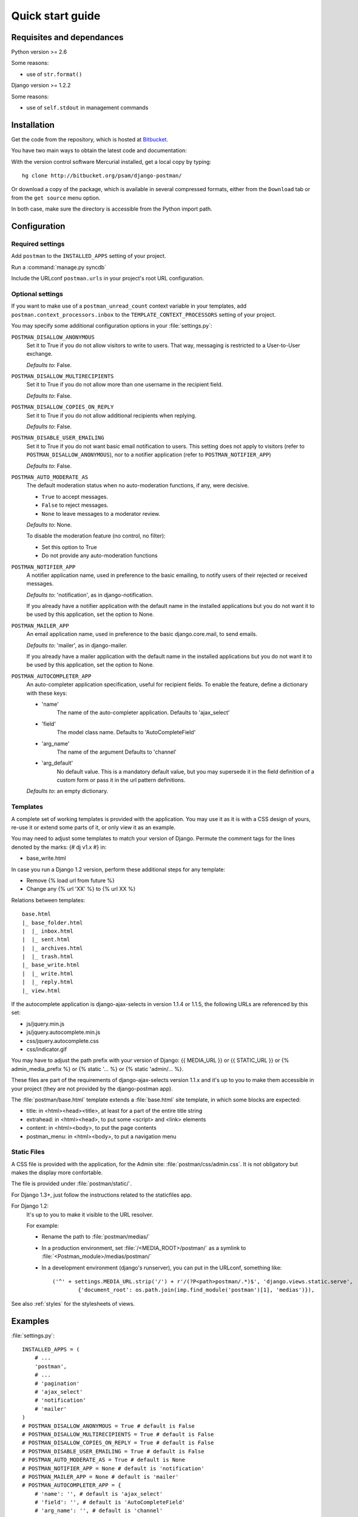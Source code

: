 .. _quickstart:

Quick start guide
=================

Requisites and dependances
--------------------------

Python version >= 2.6

Some reasons:

* use of ``str.format()``

Django version >= 1.2.2

Some reasons:

* use of ``self.stdout`` in management commands

Installation
------------
Get the code from the repository, which is hosted at `Bitbucket <http://bitbucket.org/>`_.

You have two main ways to obtain the latest code and documentation:

With the version control software Mercurial installed, get a local copy by typing::

    hg clone http://bitbucket.org/psam/django-postman/

Or download a copy of the package, which is available in several compressed formats,
either from the ``Download`` tab or from the ``get source`` menu option.

In both case, make sure the directory is accessible from the Python import path.

Configuration
-------------

Required settings
~~~~~~~~~~~~~~~~~

Add ``postman`` to the ``INSTALLED_APPS`` setting of your project.

Run a :command:`manage.py syncdb`

Include the URLconf ``postman.urls`` in your project's root URL configuration.

.. _optional_settings:

Optional settings
~~~~~~~~~~~~~~~~~

If you want to make use of a ``postman_unread_count`` context variable in your templates,
add ``postman.context_processors.inbox`` to the ``TEMPLATE_CONTEXT_PROCESSORS`` setting
of your project.

You may specify some additional configuration options in your :file:`settings.py`:

``POSTMAN_DISALLOW_ANONYMOUS``
    Set it to True if you do not allow visitors to write to users.
    That way, messaging is restricted to a User-to-User exchange.

    *Defaults to*: False.

``POSTMAN_DISALLOW_MULTIRECIPIENTS``
    Set it to True if you do not allow more than one username in the recipient field.

    *Defaults to*: False.

``POSTMAN_DISALLOW_COPIES_ON_REPLY``
    Set it to True if you do not allow additional recipients when replying.

    *Defaults to*: False.

``POSTMAN_DISABLE_USER_EMAILING``
    Set it to True if you do not want basic email notification to users.
    This setting does not apply to visitors (refer to ``POSTMAN_DISALLOW_ANONYMOUS``),
    nor to a notifier application (refer to ``POSTMAN_NOTIFIER_APP``)

    *Defaults to*: False.
    
``POSTMAN_AUTO_MODERATE_AS``
    The default moderation status when no auto-moderation functions, if any, were decisive.

    * ``True`` to accept messages.
    * ``False`` to reject messages.
    * ``None`` to leave messages to a moderator review.

    *Defaults to*: None.

    To disable the moderation feature (no control, no filter):

    * Set this option to True
    * Do not provide any auto-moderation functions

``POSTMAN_NOTIFIER_APP``
    A notifier application name, used in preference to the basic emailing,
    to notify users of their rejected or received messages.

    *Defaults to*: 'notification', as in django-notification.

    If you already have a notifier application with the default name in the installed applications
    but you do not want it to be used by this application, set the option to None.

``POSTMAN_MAILER_APP``
    An email application name, used in preference to the basic django.core.mail, to send emails.

    *Defaults to*: 'mailer', as in django-mailer.

    If you already have a mailer application with the default name in the installed applications
    but you do not want it to be used by this application, set the option to None.

``POSTMAN_AUTOCOMPLETER_APP``
    An auto-completer application specification, useful for recipient fields.
    To enable the feature, define a dictionary with these keys:

    * 'name'
        The name of the auto-completer application.
        Defaults to 'ajax_select'
    * 'field'
        The model class name.
        Defaults to 'AutoCompleteField'
    * 'arg_name'
        The name of the argument
        Defaults to 'channel'
    * 'arg_default'
        No default value. This is a mandatory default value, but you may supersede it in the field
        definition of a custom form or pass it in the url pattern definitions.

    *Defaults to*: an empty dictionary.

Templates
~~~~~~~~~
A complete set of working templates is provided with the application.
You may use it as it is with a CSS design of yours, re-use it or extend some parts of it,
or only view it as an example.

You may need to adjust some templates to match your version of Django.
Permute the comment tags for the lines denoted by the marks: {# dj v1.x #} in:

* base_write.html

In case you run a Django 1.2 version, perform these additional steps for any template:

* Remove {% load url from future %}
* Change any {% url 'XX' %} to {% url XX %}

Relations between templates::

    base.html
    |_ base_folder.html
    |  |_ inbox.html
    |  |_ sent.html
    |  |_ archives.html
    |  |_ trash.html
    |_ base_write.html
    |  |_ write.html
    |  |_ reply.html
    |_ view.html

If the autocomplete application is django-ajax-selects in version 1.1.4 or 1.1.5, the following URLs are referenced by this set:

* js/jquery.min.js
* js/jquery.autocomplete.min.js
* css/jquery.autocomplete.css
* css/indicator.gif

You may have to adjust the path prefix with your version of Django:
{{ MEDIA_URL }} or {{ STATIC_URL }} or {% admin_media_prefix %} or {% static '... %} or {% static 'admin/... %}.

These files are part of the requirements of django-ajax-selects version 1.1.x and
it's up to you to make them accessible in your project (they are not provided by the django-postman app).

The :file:`postman/base.html` template extends a :file:`base.html` site template,
in which some blocks are expected:

* title: in <html><head><title>, at least for a part of the entire title string
* extrahead: in <html><head>, to put some <script> and <link> elements
* content: in <html><body>, to put the page contents
* postman_menu: in <html><body>, to put a navigation menu

Static Files
~~~~~~~~~~~~
A CSS file is provided with the application, for the Admin site: :file:`postman/css/admin.css`.
It is not obligatory but makes the display more confortable.

The file is provided under :file:`postman/static/`.

For Django 1.3+, just follow the instructions related to the staticfiles app.

For Django 1.2:
	It's up to you to make it visible to the URL resolver.

	For example:

	* Rename the path to :file:`postman/medias/`
	* In a production environment, set :file:`/<MEDIA_ROOT>/postman/` as a symlink to :file:`<Postman_module>/medias/postman/`
	* In a development environment (django's runserver), you can put in the URLconf, something like::

		('^' + settings.MEDIA_URL.strip('/') + r'/(?P<path>postman/.*)$', 'django.views.static.serve',
			{'document_root': os.path.join(imp.find_module('postman')[1], 'medias')}),

See also :ref:`styles` for the stylesheets of views.

Examples
--------

:file:`settings.py`::

    INSTALLED_APPS = (
        # ...
        'postman',
        # ...
        # 'pagination'
        # 'ajax_select'
        # 'notification'
        # 'mailer'
    )
    # POSTMAN_DISALLOW_ANONYMOUS = True # default is False
    # POSTMAN_DISALLOW_MULTIRECIPIENTS = True # default is False
    # POSTMAN_DISALLOW_COPIES_ON_REPLY = True # default is False
    # POSTMAN_DISABLE_USER_EMAILING = True # default is False
    # POSTMAN_AUTO_MODERATE_AS = True # default is None
    # POSTMAN_NOTIFIER_APP = None # default is 'notification'
    # POSTMAN_MAILER_APP = None # default is 'mailer'
    # POSTMAN_AUTOCOMPLETER_APP = {
        # 'name': '', # default is 'ajax_select'
        # 'field': '', # default is 'AutoCompleteField'
        # 'arg_name': '', # default is 'channel'
        # 'arg_default': 'postman_friends', # no default, mandatory to enable the feature
    # } # default is {}

:file:`urls.py`::

    (r'^messages/', include('postman.urls')),
